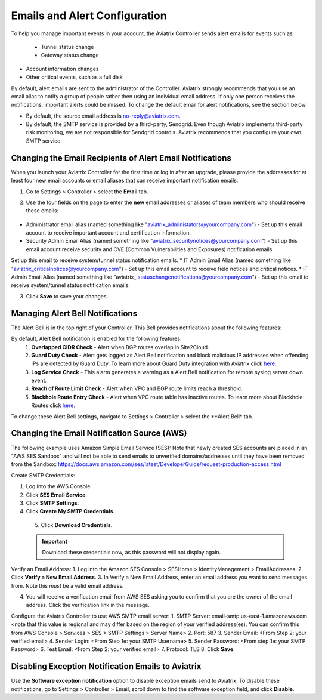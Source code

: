 .. meta::
   :description: alert message handling
   :keywords: Emails, email source, alert message handling, Aviatrix alert

###################################
Emails and Alert Configuration 
###################################

To help you manage important events in your account, the Aviatrix Controller sends alert emails for events such as:

 - Tunnel status change
 - Gateway status change
- Account information changes
- Other critical events, such as a full disk

By default, alert emails are sent to the administrator of the Controller. Aviatrix strongly recommends that you use an email alias to notify a group of people rather then using an individual email address. If only one person receives the notifications, important alerts could be missed. To change the default email for alert notifications, see the section below.

* By default, the source email address is no-reply@aviatrix.com. 
* By default, the SMTP service is provided by a third-party, Sendgrid. Even though Aviatrix implements third-party risk monitoring, we are not responsible for Sendgrid controls. Aviatrix recommends that you configure your own SMTP service. 

Changing the Email Recipients of Alert Email Notifications
----------------------------------------------------------------------------------------

When you launch your Aviatrix Controller for the first time or log in after an upgrade, please provide the addresses for at least four new email accounts or email aliases that can receive important notification emails.

1. Go to Settings > Controller > select the **Email** tab. 
2. Use the four fields on the page to enter the **new** email addresses or aliases of team members who should receive these emails: 

    |email_notifications_page|

* Administrator email alias (named something like "aviatrix_administators@yourcompany.com")  - Set up this email account to receive important account and certification information.
* Security Admin Email Alias (named something like "aviatrix_securitynotices@yourcompany.com")  - Set up this email account receive security and CVE (Common Vulnerabilities and Exposures) notification emails.
Set up this email to receive system/tunnel status notification emails.
* IT Admin Email Alias (named something like "aviatrix_criticalnotices@yourcompany.com")  - Set up this email account to receive field notices and critical notices.
* IT Admin Email Alias (named something like "aviatrix_ statuschangenotifications@yourcompany.com")  - Set up this email to receive system/tunnel status notification emails.

3. Click **Save** to save your changes.

Managing Alert Bell Notifications
------------------------------------------------------

The Alert Bell is in the top right of your Controller. This Bell provides notifications about the following features:

By default, Alert Bell notification is enabled for the following features:
    1. **Overlapped CIDR Check** - Alert when BGP routes overlap in Site2Cloud.
    #. **Guard Duty Check** - Alert gets logged as Alert Bell notification and block malicious IP addresses when offending IPs are detected by Guard Duty. To learn more about Guard Duty integration with Aviatrix click `here <https://docs.aviatrix.com/HowTos/guardduty.html>`_.
    #. **Log Service Check** - This alarm generates a warning as a Alert Bell notification for remote syslog server down event.
    #. **Reach of Route Limit Check** - Alert when VPC and BGP route limits reach a threshold.
    #. **Blackhole Route Entry Check** - Alert when VPC route table has inactive routes. To learn more about Blackhole Routes click `here <https://docs.aviatrix.com/Support/support_center_controller.html?highlight=bell#what-are-blackholes-on-alert-bell>`_.

|alert_bell_notify|

To change these Alert Bell settings, navigate to Settings > Controller > select the **Alert Bell* tab.


Changing the Email Notification Source (AWS)
----------------------------------------------------------

The following example uses Amazon Simple Email Service (SES):
Note that newly created SES accounts are placed in an "AWS SES Sandbox" and will not be able to send emails to unverified domains/addresses until they have been removed from the Sandbox: https://docs.aws.amazon.com/ses/latest/DeveloperGuide/request-production-access.html

Create SMTP Credentials:
 
1. Log into the AWS Console.
2. Click **SES Email Service**.
3. Click **SMTP Settings**.
4. Click **Create My SMTP Credentials**.

|aws_ses|

 5. Click **Download Credentials**.

 .. important::

  Download these credentials now, as this password will not display again.

Verify an Email Address: 
1. Log into the Amazon SES Console > SESHome > IdentityManagement > EmailAddresses.
2. Click **Verify a New Email Address**.
3. In Verify a New Email Address, enter an email address you want to send messages from. Note this *must* be a valid email address.

|aws_verify_email|

4. You will receive a verification email from AWS SES asking you to confirm that you are the owner of the email address. Click the verification link in the message.
    
    
Configure the Aviatrix Controller to use AWS SMTP email server:
1. SMTP Server: email-smtp.us-east-1.amazonaws.com <note that this value is regional and may differ based on the region of your verified address(es). You can confirm this from AWS Console > Services > SES > SMTP Settings > Server Name>
2. Port: 587 
3. Sender Email: <From Step 2: your verified email>
4. Sender Login: <From Step 1e: your SMTP Username>
5. Sender Password: <From step 1e: your SMTP Password>
6. Test Email: <From Step 2: your verified email>
7. Protocol: TLS
8. Click **Save**.

Disabling Exception Notification Emails to Aviatrix
-------------------------------------------------------------

Use the **Software exception notification** option to disable exception emails send to Aviatrix. To disable these notifications, go to Settings > Controller > Email, scroll down to find the software exception field, and click **Disable**.
 


 
.. |AwsEmailVerification| image:: alert_and_email_media/AwsEmailVerification.PNG
   :scale: 30%
   
.. |ChangeEmailNotification| image:: alert_and_email_media/ChangeEmailNotification.PNG
   :scale: 30%
   
.. |aws_ses| image:: alert_and_email_media/aws_ses.png
   :scale: 30%
   
.. |aws_verify_email| image:: alert_and_email_media/aws_verify_email.png
   :scale: 30%

.. |email_notifications_page| image:: alert_and_email_media/email_notifications_page.png
   :scale: 60%

.. |alert_bell_notify| image:: alert_and_email_media/alert_bell_notify.png
   :scale: 60%

.. disqus::
